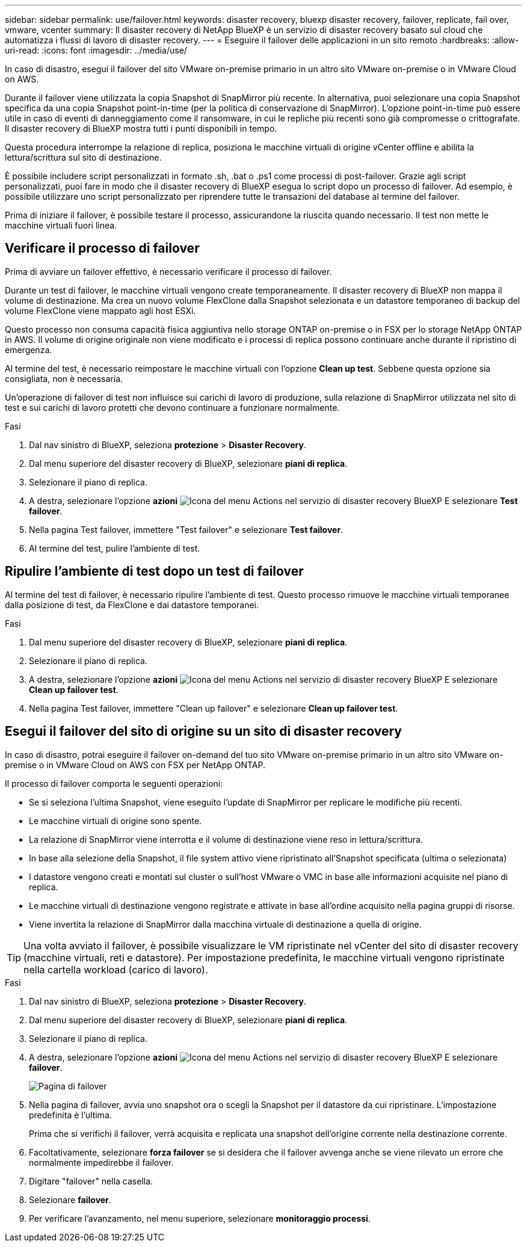---
sidebar: sidebar 
permalink: use/failover.html 
keywords: disaster recovery, bluexp disaster recovery, failover, replicate, fail over, vmware, vcenter 
summary: Il disaster recovery di NetApp BlueXP è un servizio di disaster recovery basato sul cloud che automatizza i flussi di lavoro di disaster recovery. 
---
= Eseguire il failover delle applicazioni in un sito remoto
:hardbreaks:
:allow-uri-read: 
:icons: font
:imagesdir: ../media/use/


[role="lead"]
In caso di disastro, esegui il failover del sito VMware on-premise primario in un altro sito VMware on-premise o in VMware Cloud on AWS.

Durante il failover viene utilizzata la copia Snapshot di SnapMirror più recente. In alternativa, puoi selezionare una copia Snapshot specifica da una copia Snapshot point-in-time (per la politica di conservazione di SnapMirror). L'opzione point-in-time può essere utile in caso di eventi di danneggiamento come il ransomware, in cui le repliche più recenti sono già compromesse o crittografate. Il disaster recovery di BlueXP mostra tutti i punti disponibili in tempo.

Questa procedura interrompe la relazione di replica, posiziona le macchine virtuali di origine vCenter offline e abilita la lettura/scrittura sul sito di destinazione.

È possibile includere script personalizzati in formato .sh, .bat o .ps1 come processi di post-failover. Grazie agli script personalizzati, puoi fare in modo che il disaster recovery di BlueXP esegua lo script dopo un processo di failover. Ad esempio, è possibile utilizzare uno script personalizzato per riprendere tutte le transazioni del database al termine del failover.

Prima di iniziare il failover, è possibile testare il processo, assicurandone la riuscita quando necessario. Il test non mette le macchine virtuali fuori linea.



== Verificare il processo di failover

Prima di avviare un failover effettivo, è necessario verificare il processo di failover.

Durante un test di failover, le macchine virtuali vengono create temporaneamente. Il disaster recovery di BlueXP non mappa il volume di destinazione. Ma crea un nuovo volume FlexClone dalla Snapshot selezionata e un datastore temporaneo di backup del volume FlexClone viene mappato agli host ESXi.

Questo processo non consuma capacità fisica aggiuntiva nello storage ONTAP on-premise o in FSX per lo storage NetApp ONTAP in AWS. Il volume di origine originale non viene modificato e i processi di replica possono continuare anche durante il ripristino di emergenza.

Al termine del test, è necessario reimpostare le macchine virtuali con l'opzione *Clean up test*. Sebbene questa opzione sia consigliata, non è necessaria.

Un'operazione di failover di test _non_ influisce sui carichi di lavoro di produzione, sulla relazione di SnapMirror utilizzata nel sito di test e sui carichi di lavoro protetti che devono continuare a funzionare normalmente.

.Fasi
. Dal nav sinistro di BlueXP, seleziona *protezione* > *Disaster Recovery*.
. Dal menu superiore del disaster recovery di BlueXP, selezionare *piani di replica*.
. Selezionare il piano di replica.
. A destra, selezionare l'opzione *azioni* image:../use/icon-horizontal-dots.png["Icona del menu Actions nel servizio di disaster recovery BlueXP"] E selezionare *Test failover*.
. Nella pagina Test failover, immettere "Test failover" e selezionare *Test failover*.
. Al termine del test, pulire l'ambiente di test.




== Ripulire l'ambiente di test dopo un test di failover

Al termine del test di failover, è necessario ripulire l'ambiente di test. Questo processo rimuove le macchine virtuali temporanee dalla posizione di test, da FlexClone e dai datastore temporanei.

.Fasi
. Dal menu superiore del disaster recovery di BlueXP, selezionare *piani di replica*.
. Selezionare il piano di replica.
. A destra, selezionare l'opzione *azioni* image:../use/icon-horizontal-dots.png["Icona del menu Actions nel servizio di disaster recovery BlueXP"]  E selezionare *Clean up failover test*.
. Nella pagina Test failover, immettere "Clean up failover" e selezionare *Clean up failover test*.




== Esegui il failover del sito di origine su un sito di disaster recovery

In caso di disastro, potrai eseguire il failover on-demand del tuo sito VMware on-premise primario in un altro sito VMware on-premise o in VMware Cloud on AWS con FSX per NetApp ONTAP.

Il processo di failover comporta le seguenti operazioni:

* Se si seleziona l'ultima Snapshot, viene eseguito l'update di SnapMirror per replicare le modifiche più recenti.
* Le macchine virtuali di origine sono spente.
* La relazione di SnapMirror viene interrotta e il volume di destinazione viene reso in lettura/scrittura.
* In base alla selezione della Snapshot, il file system attivo viene ripristinato all'Snapshot specificata (ultima o selezionata)
* I datastore vengono creati e montati sul cluster o sull'host VMware o VMC in base alle informazioni acquisite nel piano di replica.
* Le macchine virtuali di destinazione vengono registrate e attivate in base all'ordine acquisito nella pagina gruppi di risorse.
* Viene invertita la relazione di SnapMirror dalla macchina virtuale di destinazione a quella di origine.



TIP: Una volta avviato il failover, è possibile visualizzare le VM ripristinate nel vCenter del sito di disaster recovery (macchine virtuali, reti e datastore). Per impostazione predefinita, le macchine virtuali vengono ripristinate nella cartella workload (carico di lavoro).

.Fasi
. Dal nav sinistro di BlueXP, seleziona *protezione* > *Disaster Recovery*.
. Dal menu superiore del disaster recovery di BlueXP, selezionare *piani di replica*.
. Selezionare il piano di replica.
. A destra, selezionare l'opzione *azioni* image:../use/icon-horizontal-dots.png["Icona del menu Actions nel servizio di disaster recovery BlueXP"] E selezionare *failover*.
+
image:dr-plan-failover.png["Pagina di failover"]

. Nella pagina di failover, avvia uno snapshot ora o scegli la Snapshot per il datastore da cui ripristinare. L'impostazione predefinita è l'ultima.
+
Prima che si verifichi il failover, verrà acquisita e replicata una snapshot dell'origine corrente nella destinazione corrente.

. Facoltativamente, selezionare *forza failover* se si desidera che il failover avvenga anche se viene rilevato un errore che normalmente impedirebbe il failover.
. Digitare "failover" nella casella.
. Selezionare *failover*.
. Per verificare l'avanzamento, nel menu superiore, selezionare *monitoraggio processi*.

